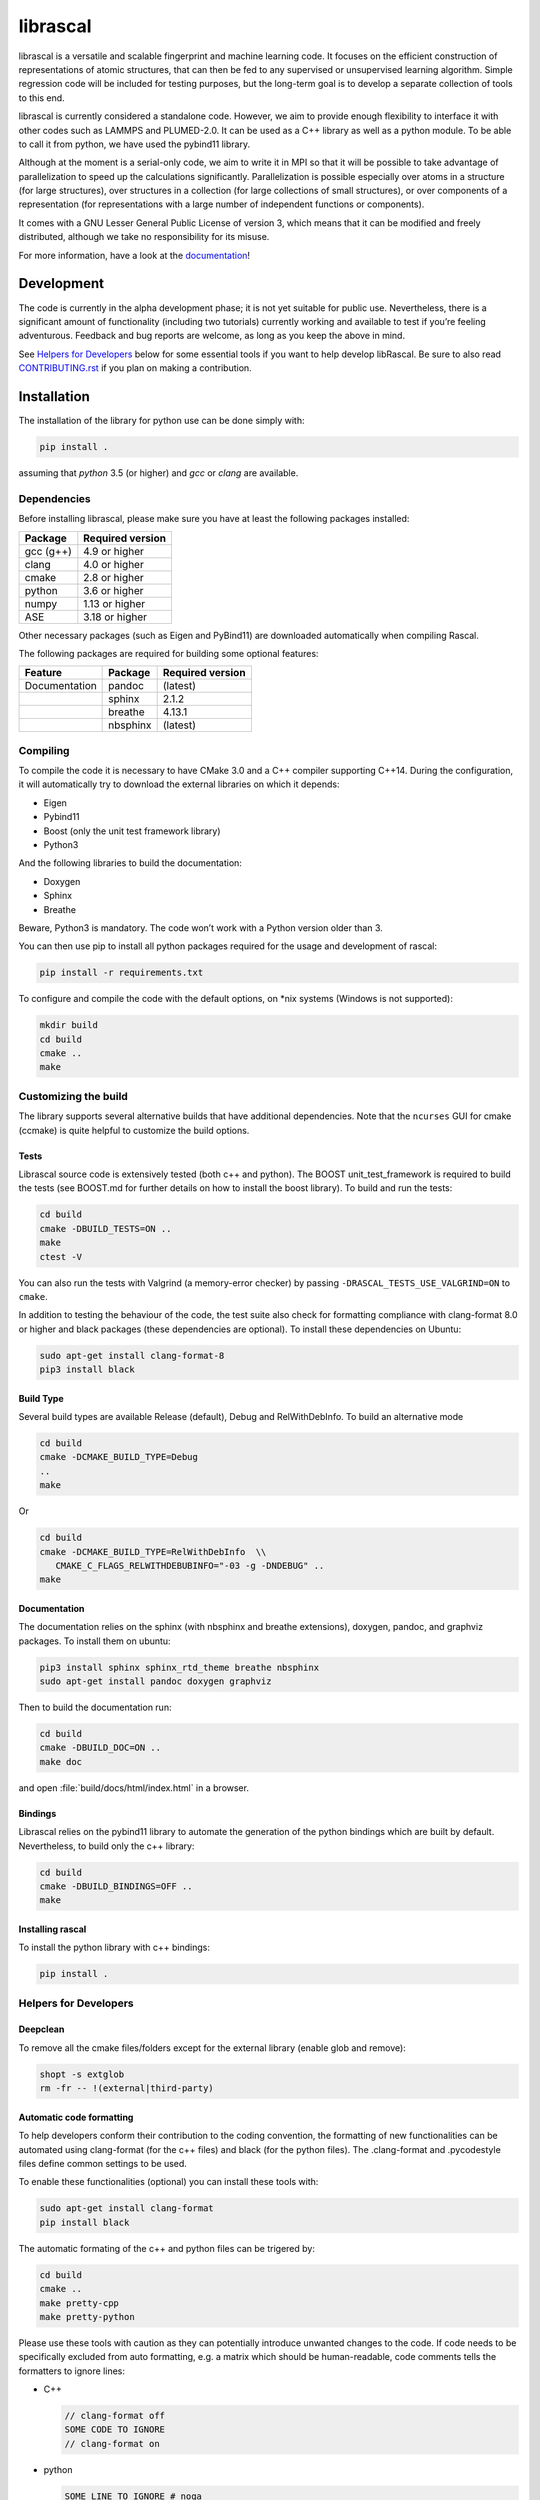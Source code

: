 librascal
=========

.. start-intro

librascal is a versatile and scalable fingerprint and machine learning
code. It focuses on the efficient construction of representations of
atomic structures, that can then be fed to any supervised or
unsupervised learning algorithm. Simple regression code will be included
for testing purposes, but the long-term goal is to develop a separate
collection of tools to this end.

librascal is currently considered a standalone code. However, we aim to
provide enough flexibility to interface it with other codes such as
LAMMPS and PLUMED-2.0. It can be used as a C++ library as well as a
python module. To be able to call it from python, we have used the
pybind11 library.

Although at the moment is a serial-only code, we aim to write it in MPI
so that it will be possible to take advantage of parallelization to
speed up the calculations significantly. Parallelization is possible especially
over atoms in a structure (for large structures), over structures in a
collection (for large collections of small structures), or over components of a
representation (for representations with a large number of independent functions
or components).

It comes with a GNU Lesser General Public License of version 3, which
means that it can be modified and freely distributed, although we take
no responsibility for its misuse.

For more information, have a look at the documentation_!

.. _documentation: https://cosmo-epfl.github.io/librascal/

Development
-----------

The code is currently in the alpha development phase; it is not yet
suitable for public use. Nevertheless, there is a significant amount of
functionality (including two tutorials) currently working and available
to test if you’re feeling adventurous. Feedback and bug reports are
welcome, as long as you keep the above in mind.

.. end-intro

See `Helpers for Developers`_ below for some essential tools if you want to help
develop libRascal.  Be sure to also read `CONTRIBUTING.rst <CONTRIBUTING.rst>`_
if you plan on making a contribution.

Installation
------------

.. start-install

The installation of the library for python use can be done simply with:

.. code:: bash

   pip install .

assuming that `python` 3.5 (or higher) and `gcc` or `clang` are available.

Dependencies
~~~~~~~~~~~~

Before installing librascal, please make sure you have at least the
following packages installed:

+-------------+--------------------+
| Package     | Required version   |
+=============+====================+
| gcc (g++)   | 4.9 or higher      |
+-------------+--------------------+
| clang       | 4.0 or higher      |
+-------------+--------------------+
| cmake       | 2.8 or higher      |
+-------------+--------------------+
| python      | 3.6 or higher      |
+-------------+--------------------+
| numpy       | 1.13 or higher     |
+-------------+--------------------+
| ASE         | 3.18 or higher     |
+-------------+--------------------+

Other necessary packages (such as Eigen and PyBind11) are downloaded
automatically when compiling Rascal.

The following packages are required for building some optional features:

+------------------+-------------+--------------------+
| Feature          | Package     | Required version   |
+==================+=============+====================+
| Documentation    | pandoc      | (latest)           |
+------------------+-------------+--------------------+
|                  | sphinx      | 2.1.2              |
+------------------+-------------+--------------------+
|                  | breathe     | 4.13.1             |
+------------------+-------------+--------------------+
|                  | nbsphinx    | (latest)           |
+------------------+-------------+--------------------+

Compiling
~~~~~~~~~

To compile the code it is necessary to have CMake 3.0 and a C++ compiler
supporting C++14. During the configuration, it will automatically try to
download the external libraries on which it depends:

-  Eigen
-  Pybind11
-  Boost (only the unit test framework library)
-  Python3

And the following libraries to build the documentation:

-  Doxygen
-  Sphinx
-  Breathe

Beware, Python3 is mandatory. The code won’t work with a Python version
older than 3.

You can then use pip to install all python packages required for the usage
and development of rascal:

.. code:: bash

    pip install -r requirements.txt

To configure and compile the code with the default options, on \*nix
systems (Windows is not supported):

.. code:: shell

   mkdir build
   cd build
   cmake ..
   make

Customizing the build
~~~~~~~~~~~~~~~~~~~~~

The library supports several alternative builds that have additional
dependencies. Note that the ``ncurses`` GUI for cmake (ccmake) is quite
helpful to customize the build options.

Tests
^^^^^

Librascal source code is extensively tested (both c++ and python).
The BOOST unit_test_framework is required to build the tests (see
BOOST.md for further details on how to install the boost library). To
build and run the tests:

.. code:: shell

   cd build
   cmake -DBUILD_TESTS=ON ..
   make
   ctest -V

You can also run the tests with Valgrind (a memory-error checker) by passing
``-DRASCAL_TESTS_USE_VALGRIND=ON`` to ``cmake``.

In addition to testing the behaviour of the code, the test suite also check
for formatting compliance with clang-format 8.0 or higher and black packages
(these dependencies are optional). To install these dependencies on Ubuntu:

.. code:: shell

   sudo apt-get install clang-format-8
   pip3 install black

Build Type
^^^^^^^^^^

Several build types are available Release (default), Debug and
RelWithDebInfo. To build an alternative mode

.. code:: shell

   cd build
   cmake -DCMAKE_BUILD_TYPE=Debug
   ..
   make

Or

.. code:: shell

   cd build
   cmake -DCMAKE_BUILD_TYPE=RelWithDebInfo  \\
      CMAKE_C_FLAGS_RELWITHDEBUBINFO="-03 -g -DNDEBUG" ..
   make

Documentation
^^^^^^^^^^^^^

The documentation relies on the sphinx (with nbsphinx and breathe
extensions), doxygen, pandoc, and graphviz
packages. To install them on ubuntu:

.. code:: shell

  pip3 install sphinx sphinx_rtd_theme breathe nbsphinx
  sudo apt-get install pandoc doxygen graphviz

Then to build the documentation run:

.. code:: shell

  cd build
  cmake -DBUILD_DOC=ON ..
  make doc

and open :file:`build/docs/html/index.html` in a browser.

Bindings
^^^^^^^^

Librascal relies on the pybind11 library to automate the generation
of the python bindings which are built by default. Nevertheless, to
build only the c++ library:

.. code:: shell

   cd build
   cmake -DBUILD_BINDINGS=OFF ..
   make

Installing rascal
^^^^^^^^^^^^^^^^^
To install the python library with c++ bindings:

.. code:: shell

   pip install .


Helpers for Developers
~~~~~~~~~~~~~~~~~~~~~~

Deepclean
^^^^^^^^^

To remove all the cmake files/folders except for the external
library (enable glob and remove):

.. code:: shell

   shopt -s extglob
   rm -fr -- !(external|third-party)

Automatic code formatting
^^^^^^^^^^^^^^^^^^^^^^^^^

To help developers conform their contribution to the coding
convention, the formatting of new functionalities can be automated
using clang-format (for the c++ files) and black (for the
python files). The .clang-format and .pycodestyle files define
common settings to be used.

To enable these functionalities (optional) you can install these
tools with:

.. code:: shell

   sudo apt-get install clang-format
   pip install black

The automatic formating of the c++ and python files can be
trigered by:

.. code:: shell

   cd build
   cmake ..
   make pretty-cpp
   make pretty-python

Please use these tools with caution as they can potentially
introduce unwanted changes to the code. If code needs to be
specifically excluded from auto formatting, e.g. a matrix which
should be human-readable, code comments tells the formatters to
ignore lines:

- C++

  .. code:: C++

     // clang-format off
     SOME CODE TO IGNORE
     // clang-format on

- python

  .. code:: python

     SOME LINE TO IGNORE # noqa

  where ``noqa`` stands for ``no`` ``q``\ uality ``a``\ ssurance.

Jupyter notebooks
^^^^^^^^^^^^^^^^^

If you are contributing any code in IPython/Jupyter notebooks, *please*
install the `nbstripout` extension (available e.g. on
`github <https://github.com/kynan/nbstripout#installation>`_ and
`PyPI <https://pypi.org/project/nbstripout/>`_).  After installing,
activate it for this project by running:

.. code:: shell

   nbstripout --install --attributes .gitattributes

from the top-level repository directory.  Please note that that
``nbstripout`` will not strip output from cells with the metadata fields
``keep_output`` or ``init_cell`` set to ``True``, so use these fields
judiciously.  You can ignore these settings with the following command:

.. code:: shell

   git config filter.nbstripout.extrakeys '\
      cell.metadata.keep_output cell.metadata.init_cell'

(The keys ``metadata.kernel_spec.name`` and
``metadata.kernel_spec.display_name`` may also be useful to reduce diff
noise.)

Nonetheless, it is highly discouraged to contribute code in the form of
notebooks; even with filters like ``nbstripout`` they're a hassle to use
in version control.  Use them only for tutorials or *stable* examples that
are either meant to be run *interactively* or are meant to be processed by
`sphinx` (`nbsphinx <https://nbsphinx.readthedocs.io/en/latest/>`_) for
inclusion in the
`tutorials page <https://cosmo-epfl.github.io/librascal/tutorials/tutorials.html>`_.

Miscellaneous Information
-------------------------

-  Common cmake flags:

   -  -DCMAKE_CXX_COMPILER
   -  -DCMAKE_C_COMPILER
   -  -DCMAKE_BUILD_TYPE
   -  -DBUILD_BINDINGS
   -  -DINSTALL_PATH
   -  -DBUILD_DOC
   -  -DBUILD_TESTS

-  Special flags:

   -  -DBUILD_BINDINGS:

      -  ON (default) -> build python binding
      -  OFF -> does not build python binding

   -  -DINSTALL_PATH:

      -  empty (default) -> does not install in a custom folder
      -  custom string -> root path for the installation


To build librascal as a docker environment:

.. code:: shell

   sudo docker build -t test -f ./docker/install_env.dockerfile  .
   sudo docker run -it -v /path/to/repo/:/home/user/  test
